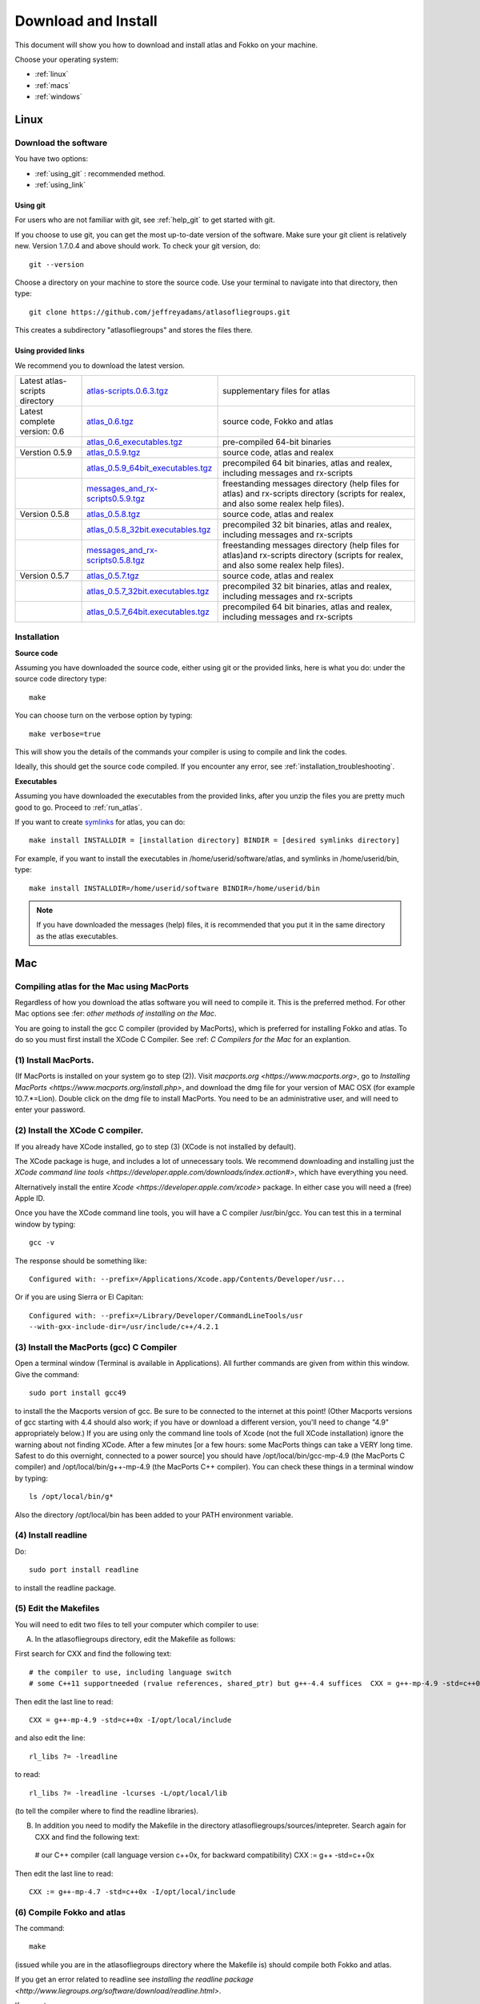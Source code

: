 .. _download_and_install:

Download and Install
====================

This document will show you how to download and install atlas and Fokko on your machine.

Choose your operating system:

* :ref:`linux`
* :ref:`macs`
* :ref:`windows`


.. _linux:

Linux
-----

Download the software
~~~~~~~~~~~~~~~~~~~~~~

You have two options:

* :ref:`using_git` : recommended method.
* :ref:`using_link`

.. _using_git:

Using git
+++++++++

For users who are not familiar with git, see :ref:`help_git` to get started with git.

If you choose to use git, you can get the most up-to-date version of the software. Make sure your git client is relatively new. Version 1.7.0.4 and above should work. To check your git version, do::

    git --version

Choose a directory on your machine to store the source code. Use your terminal to navigate into that directory, then type::

    git clone https://github.com/jeffreyadams/atlasofliegroups.git
    
This creates a subdirectory "atlasofliegroups" and stores the files there.

.. _using_link:

Using provided links
++++++++++++++++++++

We recommend you to download the latest version.

+--------------------------------+--------------------------------------+---------------------------------------------------------------------------------------------------------------------------------------+
| Latest atlas-scripts directory | `atlas-scripts.0.6.3.tgz`_           | supplementary files for atlas                                                                                                         |
+--------------------------------+--------------------------------------+---------------------------------------------------------------------------------------------------------------------------------------+
| Latest complete version: 0.6   | `atlas_0.6.tgz`_                     | source code, Fokko and atlas                                                                                                          |
+--------------------------------+--------------------------------------+---------------------------------------------------------------------------------------------------------------------------------------+
|                                | `atlas_0.6_executables.tgz`_         | pre-compiled 64-bit binaries                                                                                                          |
+--------------------------------+--------------------------------------+---------------------------------------------------------------------------------------------------------------------------------------+
| Verstion 0.5.9                 | `atlas_0.5.9.tgz`_                   | source code, atlas and realex                                                                                                         |
+--------------------------------+--------------------------------------+---------------------------------------------------------------------------------------------------------------------------------------+
|                                | `atlas_0.5.9_64bit_executables.tgz`_ | precompiled 64 bit binaries, atlas and realex, including messages and rx-scripts                                                      |
+--------------------------------+--------------------------------------+---------------------------------------------------------------------------------------------------------------------------------------+
|                                | `messages_and_rx-scripts0.5.9.tgz`_  | freestanding messages directory (help files for atlas)                                                                                |
|                                |                                      | and rx-scripts directory (scripts for realex, and also some realex help files).                                                       |
+--------------------------------+--------------------------------------+---------------------------------------------------------------------------------------------------------------------------------------+
| Version 0.5.8                  | `atlas_0.5.8.tgz`_                   | source code, atlas and realex                                                                                                         |
+--------------------------------+--------------------------------------+---------------------------------------------------------------------------------------------------------------------------------------+
|                                | `atlas_0.5.8_32bit.executables.tgz`_ | precompiled 32 bit binaries, atlas and realex, including messages and rx-scripts                                                      |
+--------------------------------+--------------------------------------+---------------------------------------------------------------------------------------------------------------------------------------+
|                                | `messages_and_rx-scripts0.5.8.tgz`_  | freestanding messages directory (help files for atlas)and rx-scripts directory (scripts for realex, and also some realex help files). |
+--------------------------------+--------------------------------------+---------------------------------------------------------------------------------------------------------------------------------------+
| Version 0.5.7                  | `atlas_0.5.7.tgz`_                   | source code, atlas and realex                                                                                                         |
+--------------------------------+--------------------------------------+---------------------------------------------------------------------------------------------------------------------------------------+
|                                | `atlas_0.5.7_32bit.executables.tgz`_ | precompiled 32 bit binaries, atlas and realex, including messages and rx-scripts                                                      |
+--------------------------------+--------------------------------------+---------------------------------------------------------------------------------------------------------------------------------------+
|                                | `atlas_0.5.7_64bit.executables.tgz`_ | precompiled 64 bit binaries, atlas and realex, including messages and rx-scripts                                                      |
+--------------------------------+--------------------------------------+---------------------------------------------------------------------------------------------------------------------------------------+

.. _atlas_0.6.tgz: http://www.liegroups.org/software/atlas_0.6/atlas_0.6.tgz
.. _atlas_0.6_executables.tgz: http://www.liegroups.org/software/atlas_0.6/atlas_0.6_executables.tgz
.. _atlas-scripts.0.6.3.tgz: http://www.liegroups.org/software/atlas_0.6/atlas_0.6.tgz
.. _atlas_0.5.9.tgz: http://www.liegroups.org/software/atlas_0.5.9.tgz
.. _atlas_0.5.9_64bit_executables.tgz: http://www.liegroups.org/software/atlas_0.5.9_64bit_executables.tgz
.. _messages_and_rx-scripts0.5.9.tgz: http://www.liegroups.org/software/atlas_0.5.9_messages_and_rx-scripts.tgz
.. _atlas_0.5.8.tgz: http://www.liegroups.org/software/atlas_0.5.8.tgz
.. _atlas_0.5.8_32bit.executables.tgz: http://www.liegroups.org/software/atlas_0.5.8_32bit.executables.tgz
.. _messages_and_rx-scripts0.5.8.tgz: http://www.liegroups.org/software/messages_and_rx-scripts.tgz
.. _atlas_0.5.7.tgz: http://www.liegroups.org/software/atlas_0.5.7.tgz
.. _atlas_0.5.7_32bit.executables.tgz: http://www.liegroups.org/software/atlas_0.5.7_32bit.executables.tgz
.. _atlas_0.5.7_64bit.executables.tgz: http://www.liegroups.org/software/atlas_0.5.7_64bit.executables.tgz

Installation
~~~~~~~~~~~~

**Source code**

Assuming you have downloaded the source code, either using git or the provided links, here is what you do: under the source code directory type::

    make

You can choose turn on the verbose option by typing::

    make verbose=true

This will show you the details of the commands your compiler is using to compile and link the codes.

Ideally, this should get the source code compiled. If you encounter any error, see :ref:`installation_troubleshooting`.

**Executables**

Assuming you have downloaded the executables from the provided links, after you unzip the files you are pretty much good to go. Proceed to :ref:`run_atlas`.

If you want to create `symlinks <https://en.wikipedia.org/wiki/Symbolic_link>`_ for atlas, you can do::

    make install INSTALLDIR = [installation directory] BINDIR = [desired symlinks directory]
   
For example, if you want to install the executables in /home/userid/software/atlas, and symlinks in /home/userid/bin, type::

    make install INSTALLDIR=/home/userid/software BINDIR=/home/userid/bin
    
.. note:: If you have downloaded the messages (help) files, it is recommended that you put it in the same directory as the atlas executables.



.. _macs:

Mac
---

Compiling atlas for the Mac using MacPorts
~~~~~~~~~~~~~~~~~~~~~~~~~~~~~~~~~~~~~~~~~~~~~~~

Regardless of how you download the atlas software you will need to
compile it.  This is the preferred method. For other Mac options see
:fer: `other methods of installing on the Mac`.  

You are going to install the gcc C compiler (provided by MacPorts),
which is preferred for installing Fokko and atlas. To do so you must
first install the XCode C Compiler. See :ref: `C Compilers for the Mac` for an
explantion.

(1) Install MacPorts. 
~~~~~~~~~~~~~~~~~~~~~~~~~~~~

(If MacPorts is installed on your system go to
step (2)). Visit `macports.org <https://www.macports.org>`, go to
`Installing MacPorts <https://www.macports.org/install.php>`, and
download the dmg file for your version of MAC OSX (for example
10.7.*=Lion). Double click on the dmg file to install MacPorts. You
need to be an administrative user, and will need to enter your
password.

(2) Install the XCode C compiler. 
~~~~~~~~~~~~~~~~~~~~~~~~~~~~~~~~~~~~~~

If you already have XCode installed, go to step (3) (XCode is not installed by default).

The XCode package is huge, and includes a lot of unnecessary tools. We
recommend downloading and installing just the `XCode command line
tools <https://developer.apple.com/downloads/index.action#>`, which
have everything you need. 

Alternatively install the entire `Xcode <https://developer.apple.com/xcode>`
package. In either case you will need a (free) Apple ID.

Once you have the XCode command line tools, you will have a C compiler /usr/bin/gcc. You can test this in a terminal window by typing::

     gcc -v

The response should be something like::

    Configured with: --prefix=/Applications/Xcode.app/Contents/Developer/usr...

Or if you are using Sierra or El Capitan::

   Configured with: --prefix=/Library/Developer/CommandLineTools/usr
   --with-gxx-include-dir=/usr/include/c++/4.2.1

(3) Install the MacPorts (gcc) C Compiler
~~~~~~~~~~~~~~~~~~~~~~~~~~~~~~~~~~~~~~~~~~~~~

Open a terminal window (Terminal is available in Applications). All further commands are given from within this window. Give the command::

   sudo port install gcc49

to install the the Macports version of gcc. Be sure to be connected to the internet at this point! (Other Macports versions of gcc starting with 4.4 should also work; if you have or download a different version, you'll need to change "4.9" appropriately below.) If you are using only the command line tools of Xcode (not the full XCode installation) ignore the warning about not finding XCode. After a few minutes [or a few hours: some MacPorts things can take a VERY long time. Safest to do this overnight, connected to a power source] you should have /opt/local/bin/gcc-mp-4.9 (the MacPorts C compiler) and /opt/local/bin/g++-mp-4.9 (the MacPorts C++ compiler). You can check these things in a terminal window by typing::

   ls /opt/local/bin/g*

Also the directory /opt/local/bin has been added to your PATH environment variable.

(4) Install readline
~~~~~~~~~~~~~~~~~~~~~~~~~~

Do::

   sudo port install readline

to install the readline package.

(5) Edit the Makefiles
~~~~~~~~~~~~~~~~~~~~~~~~~~

You will need to edit two files to tell your computer which compiler to use:

(A) In the atlasofliegroups directory, edit the Makefile as follows:

First search for CXX and find the following text::

  # the compiler to use, including language switch 
  # some C++11 supportneeded (rvalue references, shared_ptr) but g++-4.4 suffices  CXX = g++-mp-4.9 -std=c++0x -I/opt/local/include

Then edit the last line to read::
 
 CXX = g++-mp-4.9 -std=c++0x -I/opt/local/include

and also edit the line::

  rl_libs ?= -lreadline

to read::

   rl_libs ?= -lreadline -lcurses -L/opt/local/lib

(to tell the compiler where to find the readline libraries).

(B) In addition you need to modify the Makefile in the directory atlasofliegroups/sources/intepreter. Search again for CXX and find the following text::

   # our C++ compiler (call language version c++0x, for backward compatibility)     CXX := g++ -std=c++0x

Then edit the last line to read::

   CXX := g++-mp-4.7 -std=c++0x -I/opt/local/include

(6) Compile Fokko and atlas
~~~~~~~~~~~~~~~~~~~~~~~~~~~~

The command::

    make

(issued while you are in the atlasofliegroups directory where the Makefile is) should compile both Fokko and atlas.

If you get an error related to readline see `installing the readline
package <http://www.liegroups.org/software/download/readline.html>`.

If you get an error::

   ctanglex: Command not found

see :ref: `installing_cwebx`.

Compilation options: 
~~~~~~~~~~~~~~~~~~~~~~~

We recommend compiling with::

   make verbose=true optimize=true

Other possibilities are::

   debug=true
   readline=false.

(7) Installing Fokko and atlas
~~~~~~~~~~~~~~~~~~~~~~~~~~~~~~~~

To install the executables in [installation directory] and put symlinks in [binary directory], type::

   make install INSTALLDIR=[installation directory] BINDIR=[binary directory]

The default BINDIR is ``INSTALLDIR/../bin``

Example: 
~~~~~~~~~~~~~
To install the executables in ``/usr/local/atlas``, and symlinks in ``/usr/local/bin``, type::

   sudo make install INSTALLDIR=/usr/local/atlas

(This example only works up to OS 10.10, and you need root access).

Example: 
~~~~~~~~~~
To install the executables in /home/[userid]/software/atlas, and symlinks in /home/userid/bin, type::

   make install INSTALLDIR=/home/[userid]/software BINDIR=/home/[userid]/bin

Example: 
~~~~~~~~~~~~~
Say you unpacked the software in /home/[userid]/atlas_0.6. To leave the software there, and create symlinks in /home/[userid]/bin, type::

   make install

Note that the messages (help) directory must be in the same directory as the Fokko executable. Alternatively you can run Fokko with the command::

   Fokko MESSAGEDIR

to specify where to find this directory.

.. _windows:

Windows
-------

Download
~~~~~~~~

We recommend you to download the latest version.

+--------------------------------+----------------------------+--------------------------------------------------------------------------------+
| Latest atlas-scripts directory | `atlas-scripts.0.6.3.tgz`_ | supplementary files for atlas                                                  |
+--------------------------------+----------------------------+--------------------------------------------------------------------------------+
| Latest complete version: 0.6   | `atlas_0.6_windows.tgz`_   | executables for Windows, Fokko and atlas, including messages and atlas-scripts |
+--------------------------------+----------------------------+--------------------------------------------------------------------------------+
| Verstion 0.5.9                 | `atlas_0.5.9.windows.zip`_ | executables for Windows, atlas and realex, including messages and rx-scripts   |
+--------------------------------+----------------------------+--------------------------------------------------------------------------------+

.. _atlas_0.6_windows.tgz: http://www.liegroups.org/software/atlas_0.6/atlas_0.6_windows.tgz
.. _atlas_0.5.9.windows.zip: http://www.liegroups.org/software/atlas_0.5.9.windows.zip

Installation
~~~~~~~~~~~~

Unzip the file you just downloaded, open atlas_windows/bin, double click on atlas.exe or Fokko.exe to run.

If for some reason, you choose to download the source files and would like to compile atlas, see `this page <http://www.liegroups.org/software/download/windows.html>`_ for instructions.



